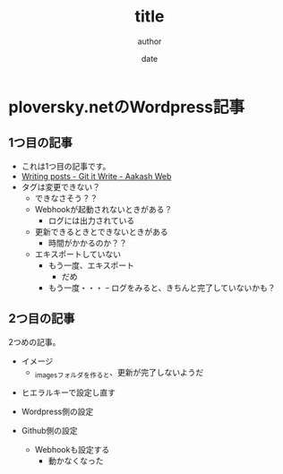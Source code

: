 #+STARTUP: overview indent align inlineimages logdone hidestars hideblocks
#+TITLE: title
#+AUTHOR: author
#+DATE: date
#+OPTIONS: toc:nil

* ploversky.netのWordpress記事
** 1つ目の記事
:PROPERTIES:
:EXPORT_FILE_NAME: articles/first.md
:END:

#+begin_export markdown
---
title: Title of the post
menu_order: 1
post_status: publish
post_excerpt: This is a post excerpt
taxonomy:
    category:
        - category-slug-1
        - category-slug-2
    post_tag:
        - tag-1
        - tag-zero
---
#+end_export

- これは1つ目の記事です。
- [[https://www.aakashweb.com/docs/git-it-write/writing-posts/#setting-post-properties-like-post-title-tags-custom-fields-etc][Writing posts - Git it Write - Aakash Web]]
- タグは変更できない？
  - できなさそう？？
  - Webhookが起動されないときがある？
    - ログには出力されている
  - 更新できるときとできないときがある
    - 時間がかかるのか？？
  - エキスポートしていない
    - もう一度、エキスポート
      - だめ
    - もう一度・・・
      ｰ ログをみると、きちんと完了していないかも？

** 2つ目の記事
:PROPERTIES:
:EXPORT_FILE_NAME: articles/second.md
:END:

#+begin_export markdown
---
title: 2つめの記事
post_status: publish
taxonomy:
    category:
        - カテゴリA
    post_tag:
        - タグ1
---
#+end_export

2つめの記事。

- イメージ
  - _imagesフォルダを作ると、更新が完了しないようだ
[[./_images/pic1.png]]
- ヒエラルキーで設定し直す

- Wordpress側の設定
- Github側の設定
  - Webhookも設定する
    - 動かなくなった
